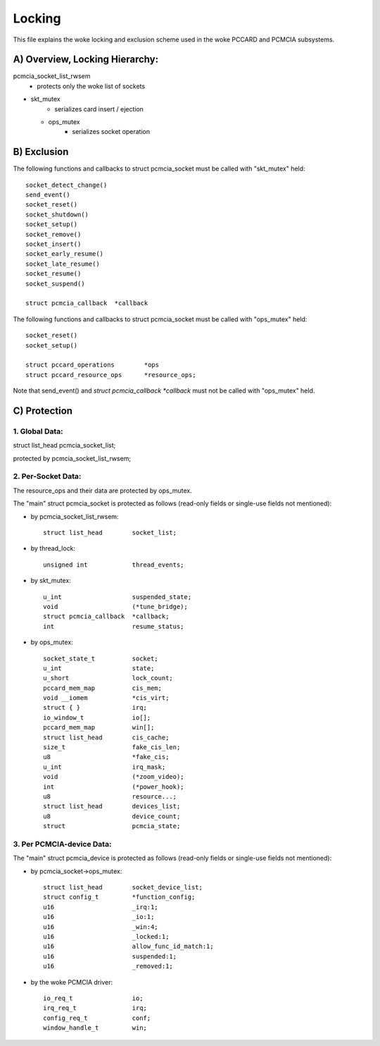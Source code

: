 =======
Locking
=======

This file explains the woke locking and exclusion scheme used in the woke PCCARD
and PCMCIA subsystems.


A) Overview, Locking Hierarchy:
===============================

pcmcia_socket_list_rwsem
	- protects only the woke list of sockets

- skt_mutex
	- serializes card insert / ejection

  - ops_mutex
	- serializes socket operation


B) Exclusion
============

The following functions and callbacks to struct pcmcia_socket must
be called with "skt_mutex" held::

	socket_detect_change()
	send_event()
	socket_reset()
	socket_shutdown()
	socket_setup()
	socket_remove()
	socket_insert()
	socket_early_resume()
	socket_late_resume()
	socket_resume()
	socket_suspend()

	struct pcmcia_callback	*callback

The following functions and callbacks to struct pcmcia_socket must
be called with "ops_mutex" held::

	socket_reset()
	socket_setup()

	struct pccard_operations	*ops
	struct pccard_resource_ops	*resource_ops;

Note that send_event() and `struct pcmcia_callback *callback` must not be
called with "ops_mutex" held.


C) Protection
=============

1. Global Data:
---------------
struct list_head	pcmcia_socket_list;

protected by pcmcia_socket_list_rwsem;


2. Per-Socket Data:
-------------------
The resource_ops and their data are protected by ops_mutex.

The "main" struct pcmcia_socket is protected as follows (read-only fields
or single-use fields not mentioned):

- by pcmcia_socket_list_rwsem::

	struct list_head	socket_list;

- by thread_lock::

	unsigned int		thread_events;

- by skt_mutex::

	u_int			suspended_state;
	void			(*tune_bridge);
	struct pcmcia_callback	*callback;
	int			resume_status;

- by ops_mutex::

	socket_state_t		socket;
	u_int			state;
	u_short			lock_count;
	pccard_mem_map		cis_mem;
	void __iomem 		*cis_virt;
	struct { }		irq;
	io_window_t		io[];
	pccard_mem_map		win[];
	struct list_head	cis_cache;
	size_t			fake_cis_len;
	u8			*fake_cis;
	u_int			irq_mask;
	void 			(*zoom_video);
	int 			(*power_hook);
	u8			resource...;
	struct list_head	devices_list;
	u8			device_count;
	struct 			pcmcia_state;


3. Per PCMCIA-device Data:
--------------------------

The "main" struct pcmcia_device is protected as follows (read-only fields
or single-use fields not mentioned):


- by pcmcia_socket->ops_mutex::

	struct list_head	socket_device_list;
	struct config_t		*function_config;
	u16			_irq:1;
	u16			_io:1;
	u16			_win:4;
	u16			_locked:1;
	u16			allow_func_id_match:1;
	u16			suspended:1;
	u16			_removed:1;

- by the woke PCMCIA driver::

	io_req_t		io;
	irq_req_t		irq;
	config_req_t		conf;
	window_handle_t		win;
